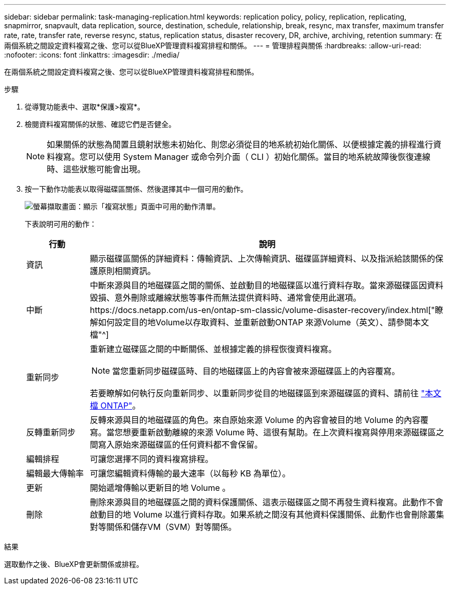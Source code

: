 ---
sidebar: sidebar 
permalink: task-managing-replication.html 
keywords: replication policy, policy, replication, replicating, snapmirror, snapvault, data replication, source, destination, schedule, relationship, break, resync, max transfer, maximum transfer rate, rate, transfer rate, reverse resync, status, replication status, disaster recovery, DR, archive, archiving, retention 
summary: 在兩個系統之間設定資料複寫之後、您可以從BlueXP管理資料複寫排程和關係。 
---
= 管理排程與關係
:hardbreaks:
:allow-uri-read: 
:nofooter: 
:icons: font
:linkattrs: 
:imagesdir: ./media/


[role="lead"]
在兩個系統之間設定資料複寫之後、您可以從BlueXP管理資料複寫排程和關係。

.步驟
. 從導覽功能表中、選取*保護>複寫*。
. 檢閱資料複寫關係的狀態、確認它們是否健全。
+

NOTE: 如果關係的狀態為閒置且鏡射狀態未初始化、則您必須從目的地系統初始化關係、以便根據定義的排程進行資料複寫。您可以使用 System Manager 或命令列介面（ CLI ）初始化關係。當目的地系統故障後恢復連線時、這些狀態可能會出現。

. 按一下動作功能表以取得磁碟區關係、然後選擇其中一個可用的動作。
+
image:screenshot_replication_managing.gif["螢幕擷取畫面：顯示「複寫狀態」頁面中可用的動作清單。"]

+
下表說明可用的動作：

+
[cols="15,85"]
|===
| 行動 | 說明 


| 資訊 | 顯示磁碟區關係的詳細資料：傳輸資訊、上次傳輸資訊、磁碟區詳細資料、以及指派給該關係的保護原則相關資訊。 


| 中斷 | 中斷來源與目的地磁碟區之間的關係、並啟動目的地磁碟區以進行資料存取。當來源磁碟區因資料毀損、意外刪除或離線狀態等事件而無法提供資料時、通常會使用此選項。https://docs.netapp.com/us-en/ontap-sm-classic/volume-disaster-recovery/index.html["瞭解如何設定目的地Volume以存取資料、並重新啟動ONTAP 來源Volume（英文）、請參閱本文檔"^] 


| 重新同步  a| 
重新建立磁碟區之間的中斷關係、並根據定義的排程恢復資料複寫。


NOTE: 當您重新同步磁碟區時、目的地磁碟區上的內容會被來源磁碟區上的內容覆寫。

若要瞭解如何執行反向重新同步、以重新同步從目的地磁碟區到來源磁碟區的資料、請前往 https://docs.netapp.com/us-en/ontap-sm-classic/volume-disaster-recovery/index.html["本文檔 ONTAP"^]。



| 反轉重新同步 | 反轉來源與目的地磁碟區的角色。來自原始來源 Volume 的內容會被目的地 Volume 的內容覆寫。當您想要重新啟動離線的來源 Volume 時、這很有幫助。在上次資料複寫與停用來源磁碟區之間寫入原始來源磁碟區的任何資料都不會保留。 


| 編輯排程 | 可讓您選擇不同的資料複寫排程。 


| 編輯最大傳輸率 | 可讓您編輯資料傳輸的最大速率（以每秒 KB 為單位）。 


| 更新 | 開始遞增傳輸以更新目的地 Volume 。 


| 刪除 | 刪除來源與目的地磁碟區之間的資料保護關係、這表示磁碟區之間不再發生資料複寫。此動作不會啟動目的地 Volume 以進行資料存取。如果系統之間沒有其他資料保護關係、此動作也會刪除叢集對等關係和儲存VM（SVM）對等關係。 
|===


.結果
選取動作之後、BlueXP會更新關係或排程。
